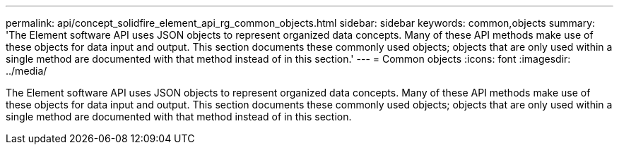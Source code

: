 ---
permalink: api/concept_solidfire_element_api_rg_common_objects.html
sidebar: sidebar
keywords: common,objects
summary: 'The Element software API uses JSON objects to represent organized data concepts. Many of these API methods make use of these objects for data input and output. This section documents these commonly used objects; objects that are only used within a single method are documented with that method instead of in this section.'
---
= Common objects
:icons: font
:imagesdir: ../media/

[.lead]
The Element software API uses JSON objects to represent organized data concepts. Many of these API methods make use of these objects for data input and output. This section documents these commonly used objects; objects that are only used within a single method are documented with that method instead of in this section.
